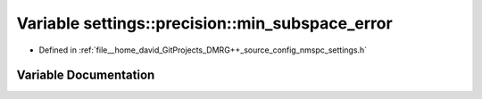 .. _exhale_variable_namespacesettings_1_1precision_1a9d89b844f40c612f7f37d7f0b873382c:

Variable settings::precision::min_subspace_error
================================================

- Defined in :ref:`file__home_david_GitProjects_DMRG++_source_config_nmspc_settings.h`


Variable Documentation
----------------------


.. doxygenvariable:: settings::precision::min_subspace_error
